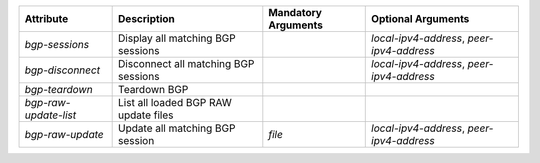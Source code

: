 .. list-table::
   :header-rows: 1

   * - Attribute
     - Description
     - Mandatory Arguments
     - Optional Arguments
   * - `bgp-sessions`
     - Display all matching BGP sessions
     - 
     - `local-ipv4-address`, `peer-ipv4-address`
   * - `bgp-disconnect`
     - Disconnect all matching BGP sessions
     - 
     - `local-ipv4-address`, `peer-ipv4-address`
   * - `bgp-teardown`
     - Teardown BGP
     - 
     - 
   * - `bgp-raw-update-list`
     - List all loaded BGP RAW update files
     - 
     - 
   * - `bgp-raw-update`
     - Update all matching BGP session
     - `file`
     - `local-ipv4-address`, `peer-ipv4-address`
